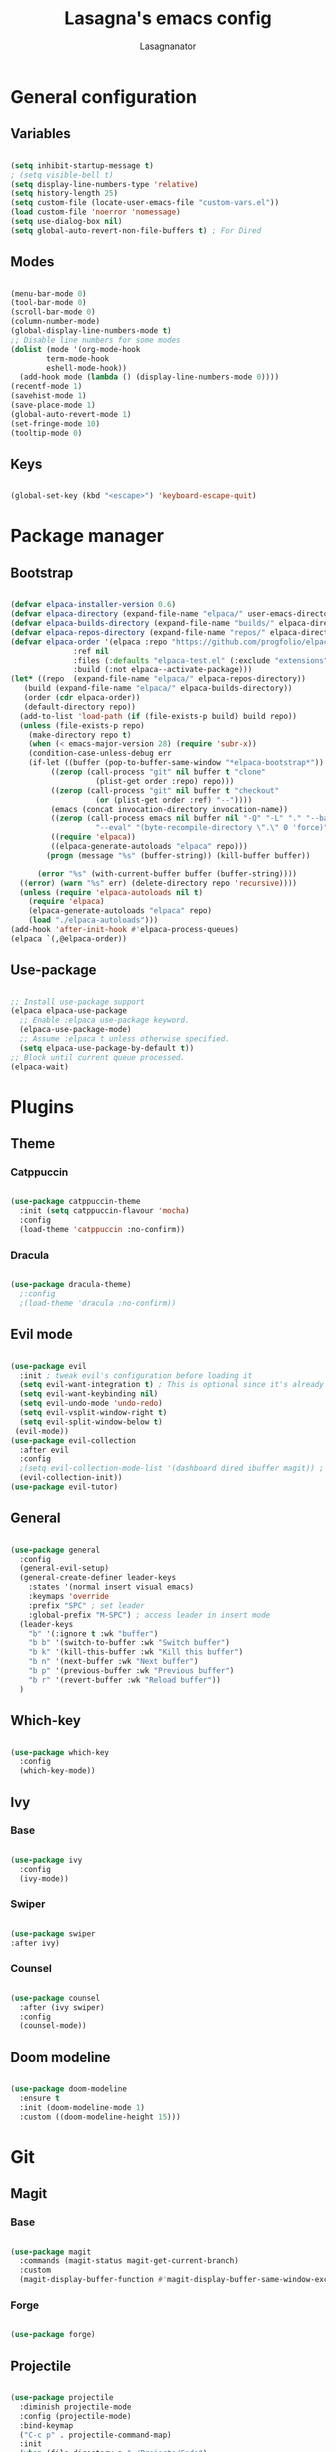 #+TITLE: Lasagna's emacs config
#+AUTHOR: Lasagnanator

* General configuration

** Variables

#+begin_src emacs-lisp

  (setq inhibit-startup-message t)
  ; (setq visible-bell t)
  (setq display-line-numbers-type 'relative)
  (setq history-length 25)
  (setq custom-file (locate-user-emacs-file "custom-vars.el"))
  (load custom-file 'noerror 'nomessage)
  (setq use-dialog-box nil)
  (setq global-auto-revert-non-file-buffers t) ; For Dired

#+end_src

** Modes

#+begin_src emacs-lisp

  (menu-bar-mode 0)
  (tool-bar-mode 0)
  (scroll-bar-mode 0)
  (column-number-mode)
  (global-display-line-numbers-mode t)
  ;; Disable line numbers for some modes
  (dolist (mode '(org-mode-hook
		  term-mode-hook
		  eshell-mode-hook))
    (add-hook mode (lambda () (display-line-numbers-mode 0))))
  (recentf-mode 1)
  (savehist-mode 1)
  (save-place-mode 1)
  (global-auto-revert-mode 1)
  (set-fringe-mode 10)
  (tooltip-mode 0)

#+end_src

** Keys

#+begin_src emacs-lisp

  (global-set-key (kbd "<escape>") 'keyboard-escape-quit)

#+end_src

* Package manager

** Bootstrap

#+begin_src emacs-lisp

  (defvar elpaca-installer-version 0.6)
  (defvar elpaca-directory (expand-file-name "elpaca/" user-emacs-directory))
  (defvar elpaca-builds-directory (expand-file-name "builds/" elpaca-directory))
  (defvar elpaca-repos-directory (expand-file-name "repos/" elpaca-directory))
  (defvar elpaca-order '(elpaca :repo "https://github.com/progfolio/elpaca.git"
				:ref nil
				:files (:defaults "elpaca-test.el" (:exclude "extensions"))
				:build (:not elpaca--activate-package)))
  (let* ((repo  (expand-file-name "elpaca/" elpaca-repos-directory))
	 (build (expand-file-name "elpaca/" elpaca-builds-directory))
	 (order (cdr elpaca-order))
	 (default-directory repo))
    (add-to-list 'load-path (if (file-exists-p build) build repo))
    (unless (file-exists-p repo)
      (make-directory repo t)
      (when (< emacs-major-version 28) (require 'subr-x))
      (condition-case-unless-debug err
	  (if-let ((buffer (pop-to-buffer-same-window "*elpaca-bootstrap*"))
		   ((zerop (call-process "git" nil buffer t "clone"
					 (plist-get order :repo) repo)))
		   ((zerop (call-process "git" nil buffer t "checkout"
					 (or (plist-get order :ref) "--"))))
		   (emacs (concat invocation-directory invocation-name))
		   ((zerop (call-process emacs nil buffer nil "-Q" "-L" "." "--batch"
					 "--eval" "(byte-recompile-directory \".\" 0 'force)")))
		   ((require 'elpaca))
		   ((elpaca-generate-autoloads "elpaca" repo)))
	      (progn (message "%s" (buffer-string)) (kill-buffer buffer))

	    (error "%s" (with-current-buffer buffer (buffer-string))))
	((error) (warn "%s" err) (delete-directory repo 'recursive))))
    (unless (require 'elpaca-autoloads nil t)
      (require 'elpaca)
      (elpaca-generate-autoloads "elpaca" repo)
      (load "./elpaca-autoloads")))
  (add-hook 'after-init-hook #'elpaca-process-queues)
  (elpaca `(,@elpaca-order))

#+end_src

** Use-package

#+begin_src emacs-lisp

  ;; Install use-package support
  (elpaca elpaca-use-package
    ;; Enable :elpaca use-package keyword.
    (elpaca-use-package-mode)
    ;; Assume :elpaca t unless otherwise specified.
    (setq elpaca-use-package-by-default t))
  ;; Block until current queue processed.
  (elpaca-wait)

#+end_src

* Plugins

** Theme

*** Catppuccin

#+begin_src emacs-lisp

  (use-package catppuccin-theme
    :init (setq catppuccin-flavour 'mocha)
    :config
    (load-theme 'catppuccin :no-confirm))

#+end_src

*** Dracula

#+begin_src emacs-lisp

  (use-package dracula-theme)
    ;:config
    ;(load-theme 'dracula :no-confirm))

#+end_src

** Evil mode

#+begin_src emacs-lisp

  (use-package evil
    :init ; tweak evil's configuration before loading it
    (setq evil-want-integration t) ; This is optional since it's already set to t by default.
    (setq evil-want-keybinding nil)
    (setq evil-undo-mode 'undo-redo)
    (setq evil-vsplit-window-right t)
    (setq evil-split-window-below t)
   (evil-mode))
  (use-package evil-collection
    :after evil
    :config
    ;(setq evil-collection-mode-list '(dashboard dired ibuffer magit)) ; if I want to set evil binds for only some modes
    (evil-collection-init))
  (use-package evil-tutor)

#+end_src

** General

#+begin_src emacs-lisp

  (use-package general
    :config
    (general-evil-setup)
    (general-create-definer leader-keys
      :states '(normal insert visual emacs)
      :keymaps 'override
      :prefix "SPC" ; set leader
      :global-prefix "M-SPC") ; access leader in insert mode
    (leader-keys
      "b" '(:ignore t :wk "buffer")
      "b b" '(switch-to-buffer :wk "Switch buffer")
      "b k" '(kill-this-buffer :wk "Kill this buffer")
      "b n" '(next-buffer :wk "Next buffer")
      "b p" '(previous-buffer :wk "Previous buffer")
      "b r" '(revert-buffer :wk "Reload buffer"))
    )

#+end_src

** Which-key

#+begin_src emacs-lisp

  (use-package which-key
    :config
    (which-key-mode))

#+end_src

** Ivy

*** Base

#+begin_src emacs-lisp

  (use-package ivy  
    :config
    (ivy-mode))

#+end_src

*** Swiper

#+begin_src emacs-lisp

  (use-package swiper
  :after ivy)

#+end_src

*** Counsel

#+begin_src emacs-lisp

  (use-package counsel
    :after (ivy swiper)
    :config
    (counsel-mode))

#+end_src

** Doom modeline

#+begin_src emacs-lisp

  (use-package doom-modeline
    :ensure t
    :init (doom-modeline-mode 1)
    :custom ((doom-modeline-height 15)))

#+end_src

* Git

** Magit

*** Base

#+begin_src emacs-lisp

  (use-package magit
    :commands (magit-status magit-get-current-branch)
    :custom
    (magit-display-buffer-function #'magit-display-buffer-same-window-except-diff-v1))

#+end_src

*** Forge

#+begin_src emacs-lisp

  (use-package forge)

#+end_src

** Projectile

#+begin_src emacs-lisp

  (use-package projectile
    :diminish projectile-mode
    :config (projectile-mode)
    :bind-keymap
    ("C-c p" . projectile-command-map)
    :init
    (when (file-directory-p "~/Projects/Code")
      (setq projectile-project-search-path '("~/Projects/Code")))
    (setq projectile-switch-project-action #'projectile-dired))

#+end_src

*** Counsel-projectile

#+begin_src emacs-lisp

  (use-package counsel-projectile
    :after (counsel projectile)
    :config
    (counsel-projectile-mode))

#+end_src

* Languages

** Emacs Lisp

*** Parinfer

#+begin_src emacs-lisp

  (use-package parinfer-rust-mode
    :hook emacs-lisp-mode)  

#+end_src

* ORG Mode

** Org-tempo

#+begin_src emacs-lisp

  (require 'org-tempo)

#+end_src

** Settings

#+begin_src emacs-lisp

  (electric-indent-mode 0)

#+end_src

